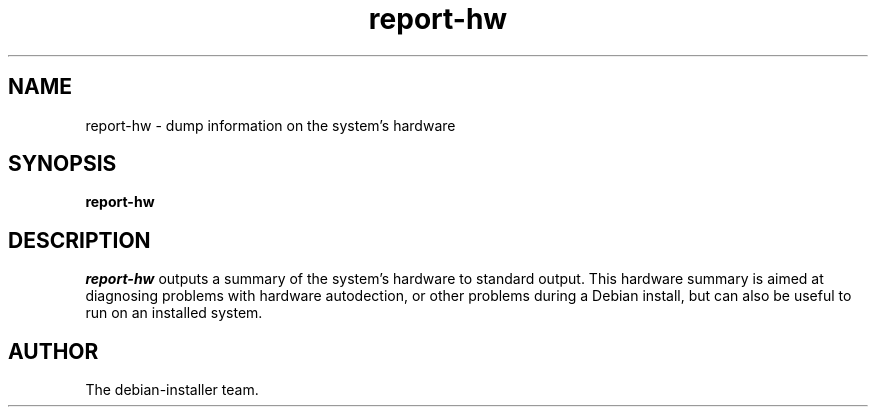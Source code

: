 .TH report-hw
.SH NAME
report-hw - dump information on the system's hardware
.SH SYNOPSIS
.B report-hw
.SH DESCRIPTION
.I report-hw
outputs a summary of the system's hardware to standard output. This
hardware summary is aimed at diagnosing problems with hardware autodection,
or other problems during a Debian install, but can also be useful to run
on an installed system.
.SH AUTHOR
The debian-installer team.
